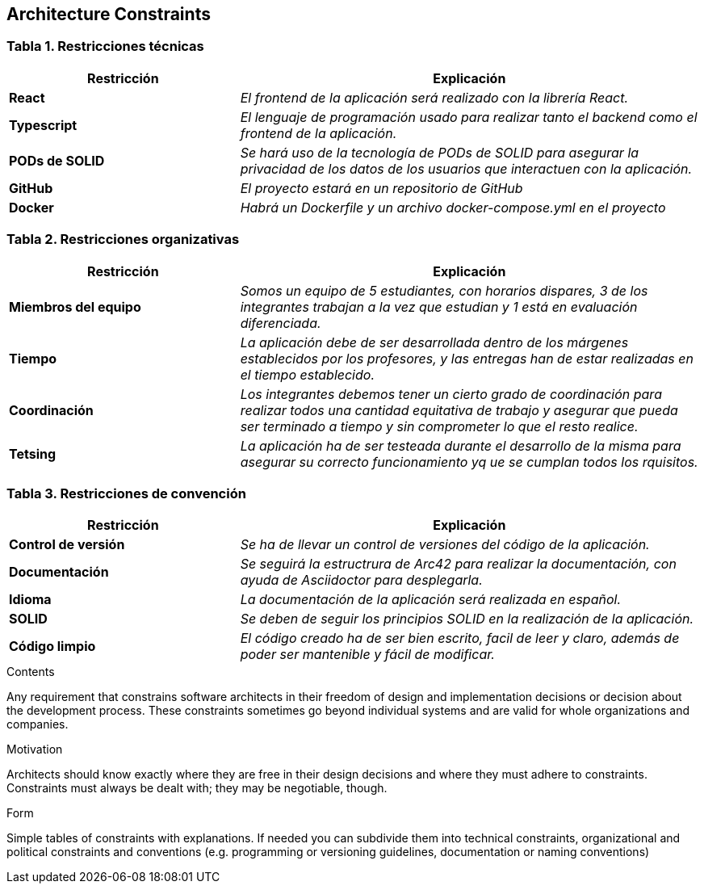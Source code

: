 [[section-architecture-constraints]]
== Architecture Constraints

=== Tabla 1. Restricciones técnicas
[options="header",cols="1,2"]
|===
|Restricción|Explicación

| *React* | _El frontend de la aplicación será realizado con la librería React._ 

| *Typescript* | _El lenguaje de programación usado para realizar tanto el backend como el frontend de la aplicación._

| *PODs de SOLID* | _Se hará uso de la tecnología de PODs de SOLID para asegurar la privacidad de los datos de los usuarios que interactuen con la aplicación._

| *GitHub* | _El proyecto estará en un repositorio de GitHub_

| *Docker* | _Habrá un Dockerfile y un archivo docker-compose.yml en el proyecto_ 
|===

=== Tabla 2. Restricciones organizativas
[options="header",cols="1,2"]
|===
|Restricción|Explicación

| *Miembros del equipo* | _Somos un equipo de 5 estudiantes, con horarios dispares, 3 de los integrantes trabajan a la vez que estudian y 1 está en evaluación diferenciada._ 

| *Tiempo* | _La aplicación debe de ser desarrollada dentro de los márgenes establecidos por los profesores, y las entregas han de estar realizadas en el tiempo establecido._

| *Coordinación* | _Los integrantes debemos tener un cierto grado de coordinación para realizar todos una cantidad equitativa de trabajo y asegurar que pueda ser terminado a tiempo y sin comprometer lo que el resto realice._

| *Tetsing* | _La aplicación ha de ser testeada durante el desarrollo de la misma para asegurar su correcto funcionamiento yq ue se cumplan todos los rquisitos._

|===

=== Tabla 3. Restricciones de convención
[options="header",cols="1,2"]
|===
|Restricción|Explicación

| *Control de versión* | _Se ha de llevar un control de versiones del código de la aplicación._ 

| *Documentación* | _Se seguirá la estructrura de Arc42 para realizar la documentación, con ayuda de Asciidoctor para desplegarla._

| *Idioma* | _La documentación de la aplicación será realizada en español._

| *SOLID* | _Se deben de seguir los principios SOLID en la realización de la aplicación._

| *Código limpio* | _El código creado ha de ser bien escrito, facil de leer y claro, además de poder ser mantenible y fácil de modificar._

|===
[role="arc42help"]
****
.Contents
Any requirement that constrains software architects in their freedom of design and implementation decisions or decision about the development process. These constraints sometimes go beyond individual systems and are valid for whole organizations and companies.

.Motivation
Architects should know exactly where they are free in their design decisions and where they must adhere to constraints.
Constraints must always be dealt with; they may be negotiable, though.

.Form
Simple tables of constraints with explanations.
If needed you can subdivide them into
technical constraints, organizational and political constraints and
conventions (e.g. programming or versioning guidelines, documentation or naming conventions)
****
